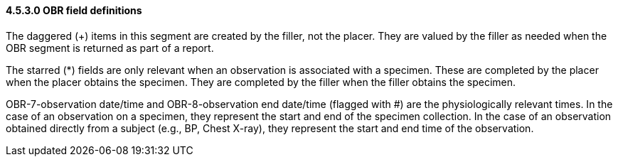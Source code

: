 ==== 4.5.3.0 OBR field definitions

The daggered (+) items in this segment are created by the filler, not the placer. They are valued by the filler as needed when the OBR segment is returned as part of a report.

The starred (*) fields are only relevant when an observation is associated with a specimen. These are completed by the placer when the placer obtains the specimen. They are completed by the filler when the filler obtains the specimen.

OBR-7-observation date/time and OBR-8-observation end date/time (flagged with #) are the physiologically relevant times. In the case of an observation on a specimen, they represent the start and end of the specimen collection. In the case of an observation obtained directly from a subject (e.g., BP, Chest X-ray), they represent the start and end time of the observation.

